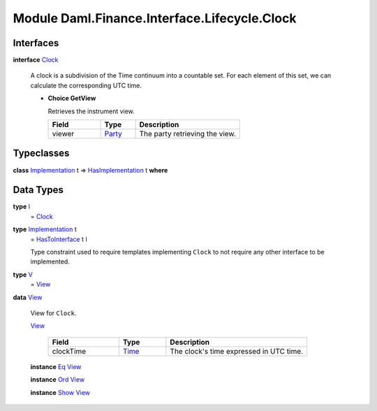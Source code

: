 .. Copyright (c) 2022 Digital Asset (Switzerland) GmbH and/or its affiliates. All rights reserved.
.. SPDX-License-Identifier: Apache-2.0

.. _module-daml-finance-interface-lifecycle-clock-75180:

Module Daml.Finance.Interface.Lifecycle.Clock
=============================================

Interfaces
----------

.. _type-daml-finance-interface-lifecycle-clock-clock-52275:

**interface** `Clock <type-daml-finance-interface-lifecycle-clock-clock-52275_>`_

  A clock is a subdivision of the Time continuum into a countable set\. For each element of this set, we can calculate the corresponding UTC time\.
  
  + **Choice GetView**
    
    Retrieves the instrument view\.
    
    .. list-table::
       :widths: 15 10 30
       :header-rows: 1
    
       * - Field
         - Type
         - Description
       * - viewer
         - `Party <https://docs.daml.com/daml/stdlib/Prelude.html#type-da-internal-lf-party-57932>`_
         - The party retrieving the view\.
  

Typeclasses
-----------

.. _class-daml-finance-interface-lifecycle-clock-hasimplementation-24784:

**class** `Implementation <type-daml-finance-interface-lifecycle-clock-implementation-78570_>`_ t \=\> `HasImplementation <class-daml-finance-interface-lifecycle-clock-hasimplementation-24784_>`_ t **where**


Data Types
----------

.. _type-daml-finance-interface-lifecycle-clock-i-92808:

**type** `I <type-daml-finance-interface-lifecycle-clock-i-92808_>`_
  \= `Clock <type-daml-finance-interface-lifecycle-clock-clock-52275_>`_

.. _type-daml-finance-interface-lifecycle-clock-implementation-78570:

**type** `Implementation <type-daml-finance-interface-lifecycle-clock-implementation-78570_>`_ t
  \= `HasToInterface <https://docs.daml.com/daml/stdlib/Prelude.html#class-da-internal-interface-hastointerface-68104>`_ t `I <type-daml-finance-interface-lifecycle-clock-i-92808_>`_
  
  Type constraint used to require templates implementing ``Clock`` to not
  require any other interface to be implemented\.

.. _type-daml-finance-interface-lifecycle-clock-v-7855:

**type** `V <type-daml-finance-interface-lifecycle-clock-v-7855_>`_
  \= `View <type-daml-finance-interface-lifecycle-clock-view-77253_>`_

.. _type-daml-finance-interface-lifecycle-clock-view-77253:

**data** `View <type-daml-finance-interface-lifecycle-clock-view-77253_>`_

  View for ``Clock``\.
  
  .. _constr-daml-finance-interface-lifecycle-clock-view-66922:
  
  `View <constr-daml-finance-interface-lifecycle-clock-view-66922_>`_
  
    .. list-table::
       :widths: 15 10 30
       :header-rows: 1
    
       * - Field
         - Type
         - Description
       * - clockTime
         - `Time <https://docs.daml.com/daml/stdlib/Prelude.html#type-da-internal-lf-time-63886>`_
         - The clock's time expressed in UTC time\.
  
  **instance** `Eq <https://docs.daml.com/daml/stdlib/Prelude.html#class-ghc-classes-eq-22713>`_ `View <type-daml-finance-interface-lifecycle-clock-view-77253_>`_
  
  **instance** `Ord <https://docs.daml.com/daml/stdlib/Prelude.html#class-ghc-classes-ord-6395>`_ `View <type-daml-finance-interface-lifecycle-clock-view-77253_>`_
  
  **instance** `Show <https://docs.daml.com/daml/stdlib/Prelude.html#class-ghc-show-show-65360>`_ `View <type-daml-finance-interface-lifecycle-clock-view-77253_>`_
